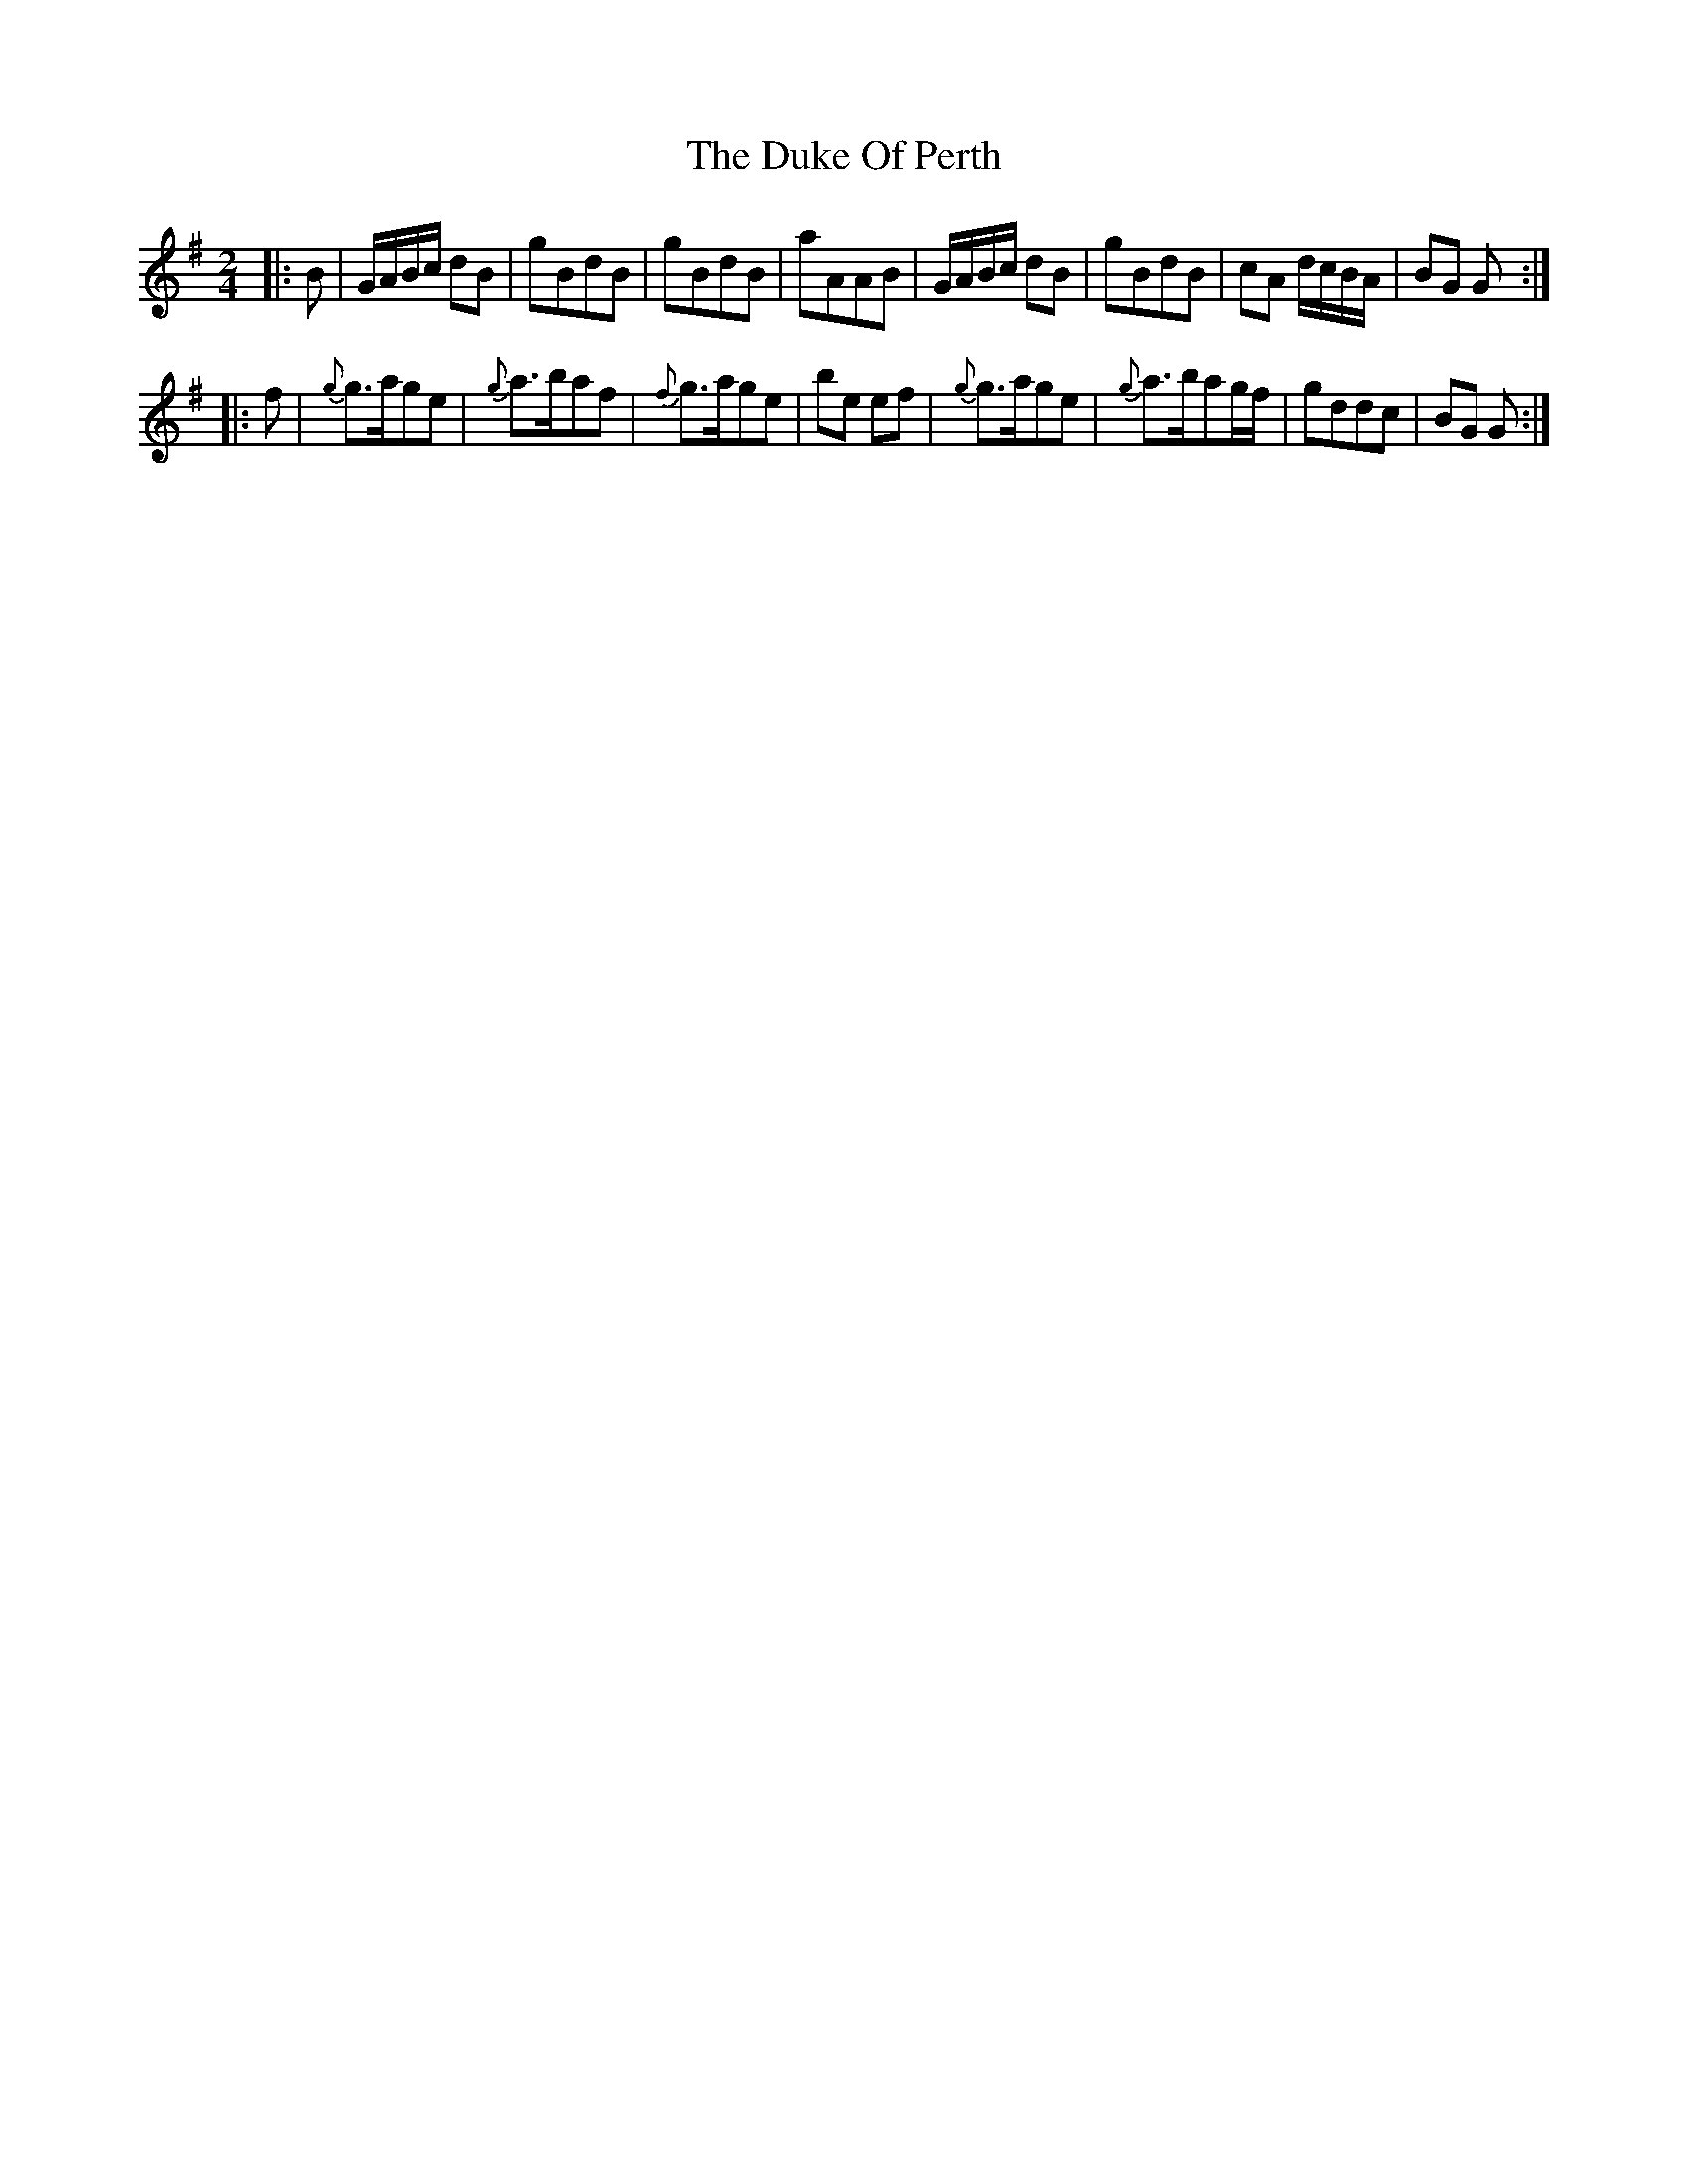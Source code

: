 X: 2
T: Duke Of Perth, The
Z: Moxhe
S: https://thesession.org/tunes/5444#setting24479
R: reel
M: 4/4
L: 1/8
K: Gmaj
K:G
M:2/4
L:1/8
|:B|G/A/B/c/ dB|gBdB|gBdB|aAAB|\
G/A/B/c/ dB|gBdB|cA d/c/B/A/|BG G:|
|:f|{g}g>age|{g}a>baf|{f}g>age|be ef|\
{g}g>age|{g}a>bag/f/|gddc|BG G:|
